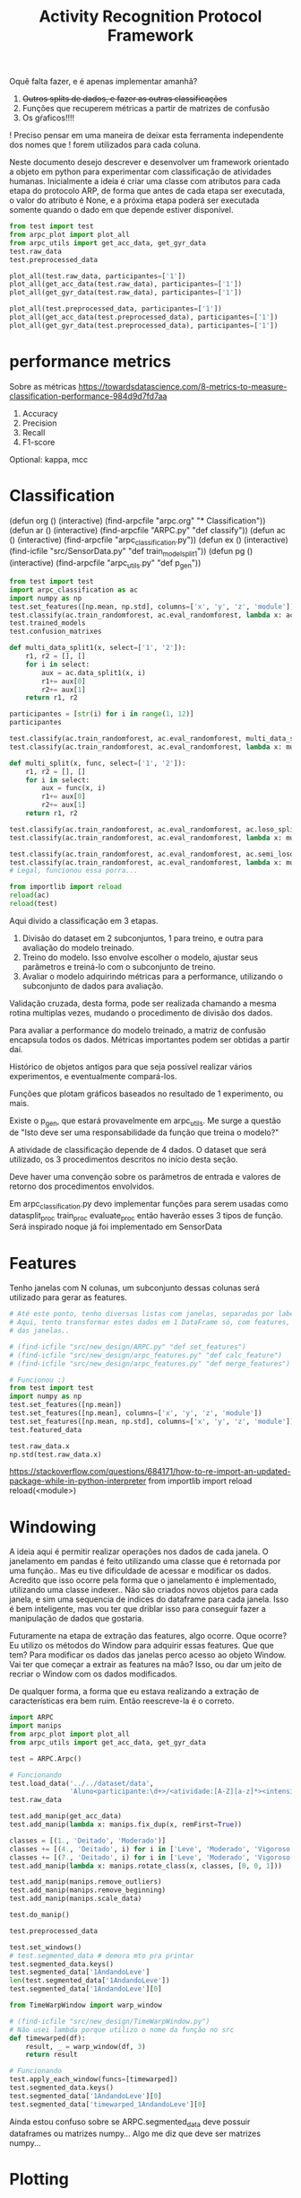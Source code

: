 #+title: Activity Recognition Protocol Framework

Oquê falta fazer, e é apenas implementar amanhã?
1. +Outros splits de dados, e fazer as outras classificações+
2. Funções que recuperem métricas a partir de matrizes de confusão
3. Os gŕaficos!!!!

! Preciso pensar em uma maneira de deixar esta ferramenta independente dos nomes que
! forem utilizados para cada coluna.


Neste documento desejo descrever e desenvolver um framework orientado a objeto em python
para experimentar com classificação de atividades humanas.
Inicialmente a ideia é criar uma classe com atributos para cada etapa do protocolo ARP,
de forma que antes de cada etapa ser executada, o valor do atributo é None, e a próxima
etapa poderá ser executada somente quando o dado em que depende estiver disponível.

#+transclude: [[file:ARPC.py]]  :src python

# (find-icfile "src/new_design/")
# (find-icfile "src/new_design/ARPC.py")
# (find-icfile "src/new_design/arpc_utils.py")

#+name: arpc test
#+begin_src python
from test import test
from arpc_plot import plot_all
from arpc_utils import get_acc_data, get_gyr_data
test.raw_data
test.preprocessed_data

plot_all(test.raw_data, participantes=['1'])
plot_all(get_acc_data(test.raw_data), participantes=['1'])
plot_all(get_gyr_data(test.raw_data), participantes=['1'])

plot_all(test.preprocessed_data, participantes=['1'])
plot_all(get_acc_data(test.preprocessed_data), participantes=['1'])
plot_all(get_gyr_data(test.preprocessed_data), participantes=['1'])
#+end_src

* performance metrics

Sobre as métricas
https://towardsdatascience.com/8-metrics-to-measure-classification-performance-984d9d7fd7aa

1. Accuracy
2. Precision
3. Recall
4. F1-score

Optional: kappa, mcc

* Classification

(defun org () (interactive) (find-arpcfile "arpc.org" "* Classification"))
(defun ar () (interactive) (find-arpcfile "ARPC.py" "def classify"))
(defun ac () (interactive) (find-arpcfile "arpc_classification.py"))
(defun ex () (interactive) (find-icfile "src/SensorData.py" "def train_model_split1"))
(defun pg () (interactive) (find-arpcfile "arpc_utils.py" "def p_gen"))

#+begin_src python
from test import test
import arpc_classification as ac
import numpy as np
test.set_features([np.mean, np.std], columns=['x', 'y', 'z', 'module'])
test.classify(ac.train_randomforest, ac.eval_randomforest, lambda x: ac.data_split1(x, '2'))
test.trained_models
test.confusion_matrixes

def multi_data_split1(x, select=['1', '2']):
    r1, r2 = [], []
    for i in select:
        aux = ac.data_split1(x, i)
        r1+= aux[0]
        r2+= aux[1]
    return r1, r2

participantes = [str(i) for i in range(1, 12)]
participantes

test.classify(ac.train_randomforest, ac.eval_randomforest, multi_data_split1)
test.classify(ac.train_randomforest, ac.eval_randomforest, lambda x: multi_data_split1(x, participantes))

def multi_split(x, func, select=['1', '2']):
    r1, r2 = [], []
    for i in select:
        aux = func(x, i)
        r1+= aux[0]
        r2+= aux[1]
    return r1, r2

test.classify(ac.train_randomforest, ac.eval_randomforest, ac.loso_split)
test.classify(ac.train_randomforest, ac.eval_randomforest, lambda x: multi_split(x, ac.loso_split, participantes))

test.classify(ac.train_randomforest, ac.eval_randomforest, ac.semi_loso_split)
test.classify(ac.train_randomforest, ac.eval_randomforest, lambda x: multi_split(x, ac.semi_loso_split, participantes))
# Legal, funcionou essa porra...

from importlib import reload
reload(ac)
reload(test)
#+end_src

Aqui divido a classificação em 3 etapas.
1. Divisão do dataset em 2 subconjuntos, 1 para treino, e outra para avaliação do modelo treinado.
2. Treino do modelo. Isso envolve escolher o modelo, ajustar seus parâmetros e treiná-lo com o subconjunto de treino.
3. Avaliar o modelo adquirindo métricas para a performance, utilizando o subconjunto de dados para avaliação.

Validação cruzada, desta forma, pode ser realizada chamando a mesma rotina multiplas vezes,
mudando o procedimento de divisão dos dados.

Para avaliar a performance do modelo treinado, a matriz de confusão encapsula todos os dados.
Métricas importantes podem ser obtidas a partir daí.

# (find-icfile "src/SensorData.py")
# (find-icfile "src/SensorData.el")

# (find-ic "src/SensorData.el" "full_run")
# (find-icfile "src/SensorData.py" "kfold_crossval")

# (find-icfile "src/SensorData.py" "def train_model_split1")
# (find-icfile "src/SensorData.py" "def train_model_split2")
# (find-icfile "src/SensorData.py" "def train_model_split3")

Histórico de objetos antigos para que seja possível realizar vários experimentos,
e eventualmente compará-los.

Funções que plotam gráficos baseados no resultado de 1 experimento, ou mais.

# (find-icfile "src/SensorData.py" "def train_model_split1")
Existe o p_gen, que estará provavelmente em arpc_utils.
Me surge a questão de "Isto deve ser uma responsabilidade da função que treina o modelo?"

A atividade de classificação depende de 4 dados.
O dataset que será utilizado, os 3 procedimentos descritos no início desta seção.

Deve haver uma convenção sobre os parâmetros de entrada e valores de retorno dos procedimentos envolvidos.

# (find-arpcfile "ARPC.py")
# (find-arpcfile "ARPC.py" "def classify")
# (find-arpcfile "ARPC.py" "self.trained_models")
# (find-arpcfile "ARPC.py" "self.confusion_matrixes")

# (find-arpcfile "arpc_classification.py")

Em arpc_classification.py devo implementar funções para serem usadas como
datasplit_proc
    train_proc
 evaluate_proc
então haverão esses 3 tipos de função.
Será inspirado noque já foi implementado em SensorData

# (find-arpcfile "arpc_classification.py")
# (find-icfile "src/SensorData.py" "def train_model_split1")
# (find-icfile "src/SensorData.py" "def train_model_split2")

* Features

# (find-icfile "src/new_design/")
# (find-icfile "src/new_design/arpc_features.py")

Tenho janelas com N colunas, um subconjunto dessas colunas será utilizado para gerar as features.

# Esse demorou pra sair..

#+begin_src python
# Até este ponto, tenho diversas listas com janelas, separadas por label em um dicionário.
# Aqui, tento transformar estes dados em 1 DataFrame só, com features, calculadas em cada uma
# das janelas..

# (find-icfile "src/new_design/ARPC.py" "def set_features")
# (find-icfile "src/new_design/arpc_features.py" "def calc_feature")
# (find-icfile "src/new_design/arpc_features.py" "def merge_features")

# Funcionou :)
from test import test
import numpy as np
test.set_features([np.mean])
test.set_features([np.mean], columns=['x', 'y', 'z', 'module'])
test.set_features([np.mean, np.std], columns=['x', 'y', 'z', 'module'])
test.featured_data

test.raw_data.x
np.std(test.raw_data.x)
#+end_src

https://stackoverflow.com/questions/684171/how-to-re-import-an-updated-package-while-in-python-interpreter
from importlib import reload
reload(<module>)

* Windowing

A ideia aqui é permitir realizar operações nos dados de cada janela.
O janelamento em pandas é feito utilizando uma classe que é retornada por uma função..
Mas eu tive dificuldade de acessar e modificar os dados. Acredito que isso ocorre pela forma que o janelamento
é implementado, utilizando uma classe indexer.. Não são criados novos objetos para cada janela, e sim uma sequencia de
indices do dataframe para cada janela. Isso é bem inteligente, mas vou ter que driblar isso para conseguir fazer a
manipulação de dados que gostaria.

Futuramente na etapa de extração das features, algo ocorre. 
Oque ocorre? Eu utilizo os métodos do Window para adquirir essas features.
Que que tem? Para modificar os dados das janelas perco acesso ao objeto Window.
Vai ter que começar a extrair as features na mão?
Isso, ou dar um jeito de recriar o Window com os dados modificados.

De qualquer forma, a forma que eu estava realizando a extração de características era bem ruim.
Então reescreve-la é o correto.

# (find-icfile "src/new_design/")
# (find-icfile "src/new_design/arpc_window.py")
# (find-icfile "src/new_design/ARPC.py")

#+name: testing window
#+begin_src python
import ARPC
import manips
from arpc_plot import plot_all
from arpc_utils import get_acc_data, get_gyr_data

test = ARPC.Arpc()

# Funcionando
test.load_data('../../dataset/data',
               'Aluno<participante:\d+>/<atividade:[A-Z][a-z]*><intensidade:[A-Z][a-z]*>.txt')
test.raw_data

test.add_manip(get_acc_data)
test.add_manip(lambda x: manips.fix_dup(x, remFirst=True))

classes = [(1., 'Deitado', 'Moderado')]
classes += [(4., 'Deitado', i) for i in ['Leve', 'Moderado', 'Vigoroso']]
classes += [(7., 'Deitado', i) for i in ['Leve', 'Moderado', 'Vigoroso']]
test.add_manip(lambda x: manips.rotate_class(x, classes, [0, 0, 1]))

test.add_manip(manips.remove_outliers)
test.add_manip(manips.remove_beginning)
test.add_manip(manips.scale_data)

test.do_manip()

test.preprocessed_data

test.set_windows()
# test.segmented_data # demora mto pra printar
test.segmented_data.keys()
test.segmented_data['1AndandoLeve']
len(test.segmented_data['1AndandoLeve'])
test.segmented_data['1AndandoLeve'][0]  

from TimeWarpWindow import warp_window

# (find-icfile "src/new_design/TimeWarpWindow.py")
# Não usei lambda porque utilizo o nome da função no src
def timewarped(df):
    result, _ = warp_window(df, 3)
    return result

# Funcionando
test.apply_each_window(funcs=[timewarped])
test.segmented_data.keys()
test.segmented_data['1AndandoLeve'][0]
test.segmented_data['timewarped_1AndandoLeve'][0]
#+end_src

# Exemplo de uma janela:
#           x         y         z  tempo sensor atividade intensidade participante
# 0  1.660363 -0.374177 -1.283886  10093      a   Andando        Leve            1
# 1  1.646849 -0.378761 -1.285337  10289      a   Andando        Leve            1
# 2  1.655668 -0.377730 -1.281915  10489      a   Andando        Leve            1
# 3  1.647765 -0.376928 -1.287204  10691      a   Andando        Leve            1
# 4  1.635969 -0.366383 -1.289797  10890      a   Andando        Leve            1
# 5  1.652232 -0.378991 -1.289797  11090      a   Andando        Leve            1
# 6  1.645475 -0.376469 -1.289693  11291      a   Andando        Leve            1
# 7  1.666433 -0.387243 -1.284923  11488      a   Andando        Leve            1
# 8  1.642611 -0.377959 -1.282330  11687      a   Andando        Leve            1
# 9  1.651888 -0.379105 -1.285649  11890      a   Andando        Leve            1

Ainda estou confuso sobre se ARPC.segmented_data deve possuir dataframes ou matrizes numpy...
Algo me diz que deve ser matrizes numpy...

* Plotting

# (find-icfile "src/new_design/arpc_plot.py" "def plot_all")
# (defun p () (interactive) (find-icfile "src/new_design/arpc_plot.py" "def plot_all"))

* Preprocessing data

A ideia para realizar o preprocessamento dos dados irá envolver um módulo com funções
que manipulas os dados (um tipo padronizado de dados?). E na classe arpc, haverão funções para adcionarem
funções numa lista de funções que serão utilizadas para afetar os dados contidos em obj.raw_data.

# (find-fline "~/ic/src/new_design/manips.py")

# (find-fline "~/ic/src/SensorData.py")
# (find-fline "~/ic/src/SensorData.el")

# (find-fline "~/ic/src/new_design/arpc_utils.py")

#+transclude: [[file:./manips.py]]  :src python

** scale_data

# (defun m () (interactive) (find-icfile "src/new_design/manips.py" "def scale_data"))

#+begin_src python
from ARPC import Arpc
import manips
from arpc_utils import aip_gen
from matplotlib import pyplot as plt
from arpc_plot import plot_all

test = Arpc()
test.load_data('../../dataset/data',
               'Aluno<participante:\d+>/<atividade:[A-Z][a-z]*><intensidade:[A-Z][a-z]*>.txt')

def sorted_sensora_df(df):
    return df.loc[df['sensor'] == 'a']\
             .drop(columns=['sensor'])\
             .sort_values(['participante', 'atividade', 'intensidade'])\
             .reset_index(drop=True)

manips.scale_data(test.raw_data)
test.raw_data
#+end_src

** remove_beginning

# (defun m () (interactive) (find-icfile "src/new_design/manips.py" "def remove_beginning"))

#+begin_src python
from ARPC import Arpc
import manips
from arpc_utils import aip_gen
from matplotlib import pyplot as plt
from arpc_plot import plot_all

test = Arpc()
test.load_data('../../dataset/data',
               'Aluno<participante:\d+>/<atividade:[A-Z][a-z]*><intensidade:[A-Z][a-z]*>.txt')

def sorted_sensora_df(df):
    return df.loc[df['sensor'] == 'a']\
             .drop(columns=['sensor'])\
             .sort_values(['participante', 'atividade', 'intensidade'])\
             .reset_index(drop=True)

manips.remove_beginning(test.raw_data)
#+end_src

** remove_outliers

# https://pandas.pydata.org/pandas-docs/stable/reference/api/pandas.DataFrame.boxplot.html
# fixing remove_outliers

# (defun m () (interactive) (find-icfile "src/new_design/manips.py" "def remove_outliers"))

#+begin_src python
from ARPC import Arpc
import manips
from arpc_utils import aip_gen
from matplotlib import pyplot as plt
from arpc_plot import plot_all

test = Arpc()
test.load_data('../../dataset/data',
               'Aluno<participante:\d+>/<atividade:[A-Z][a-z]*><intensidade:[A-Z][a-z]*>.txt')

def sorted_sensora_df(df):
    return df.loc[df['sensor'] == 'a']\
             .drop(columns=['sensor'])\
             .sort_values(['participante', 'atividade', 'intensidade'])\
             .reset_index(drop=True)

for i in aip_gen(test.raw_data.sort_values(['participante', 'atividade', 'intensidade'])):
    atividade = i.atividade.iloc[0]
    intensidade = i.intensidade.iloc[0]
    participante = i.participante.iloc[0]
    print(participante, atividade, intensidade)
    i.loc[:, ['x', 'y', 'z']].boxplot()
    break

plt.show()

df = manips.remove_outliers(sorted_sensora_df(test.raw_data))

for i in aip_gen(df):
    atividade = i.atividade.iloc[0]
    intensidade = i.intensidade.iloc[0]
    participante = i.participante.iloc[0]
    print(participante, atividade, intensidade)
    i.loc[:, ['x', 'y', 'z']].boxplot()
    break

plt.show() # Penso que eu deveria entender matemáticamente este método de remoção de outliers

# Ta funcionando
#+end_src

** Adapting rotate_class

#+begin_src python
from ARPC import Arpc
import manips
from arpc_utils import aip_gen
from matplotlib import pyplot as plt
from arpc_plot import plot_all

test = Arpc()
test.load_data('../../dataset/data',
               'Aluno<participante:\d+>/<atividade:[A-Z][a-z]*><intensidade:[A-Z][a-z]*>.txt')

def sorted_sensora_df(df):
    return df.loc[df['sensor'] == 'a']\
             .drop(columns=['sensor'])\
             .sort_values(['participante', 'atividade', 'intensidade'])\
             .reset_index(drop=True)

df = sorted_sensora_df(test.raw_data)
plot_all(df, participantes=['1'])
             # Mudar para passar int

# (find-fline "~/ic/src/new_design/manips.py")
# (find-fline "~/ic/src/new_design/manips.py" "def rotate_class")
# (defun m () (interactive) (find-fline "~/ic/src/new_design/manips.py" "def rotate_class"))
# (find-icfile "src/SensorData.el" ";; Rotacionando os dados")

manips.rotate_class(test.raw_data, [('1', 'Deitado', 'Moderado')], [0,0,1])
df = manips.rotate_class(sorted_sensora_df(test.raw_data),   
                    [('2', 'Deitado', 'Moderado')], [0,0,1])

plot_all(df, participantes=['2'])
#+end_src

** Fixing fix_dups
#+name: teste manips.fix_dups
#+begin_src python
from ARPC import Arpc
import manips
from arpc_utils import aip_gen
from matplotlib import pyplot as plt
from arpc_plot import plot_all

test = Arpc()
test.load_data('../../dataset/data',
               'Aluno<participante:\d+>/<atividade:[A-Z][a-z]*><intensidade:[A-Z][a-z]*>.txt')

# ! Se eu der sort no dataframe pelo tempo, não será possível identificar labels que
# ! possuem duas séries temporais embutidas, pois essa identificação é feita encontrando
# ! uma amostra onde o tempo é inferior ao tempo da amostra anterior

# (find-fline "~/ic/src/new_design/manips.py")
# (find-fline "~/ic/src/new_design/manips.py" "# DEBUGGING !")
test.raw_data
t = test.raw_data
t.loc[t['sensor'] == 'a'].drop(columns=['sensor'])
t.loc[t['sensor'] == 'a'].drop(columns=['sensor']).columns
ta = t.loc[t['sensor'] == 'a'].drop(columns=['sensor']).reset_index(drop=True)
ta
ta.sort_values(['participante', 'atividade', 'intensidade'])
tas = ta.sort_values(['participante', 'atividade', 'intensidade']).reset_index(drop=True)

manips.fix_dup(tas)
manips.fix_dup(tas, remFirst=True)

plot_all(manips.fix_dup(tas), participantes=['1'])                # Deu errado
plot_all(manips.fix_dup(tas, remFirst=True), participantes=['1']) # Deu certo

# =======================================================================

manips.fix_dup(tas)
#   File "/home/brnm/ic/src/new_design/manips.py", line 48, in fix_dup
#     df_aux['tempo'] = tempo.values
# ValueError: Length of values (602) does not match length of index (300)

manips.fix_dup(tas, remFirst=True)
#   File "/home/brnm/ic/src/new_design/manips.py", line 48, in fix_dup
#     df_aux['tempo'] = tempo.values
# ValueError: Length of values (302) does not match length of index (300)

# OFF TOPIC: Eu adoro fazer esses documentos quando
# 
#       ( fica legível e combina com como minha mente funciona, |
#         vai além de instruções, se torna plataforma para dispor o pensamento |
#         se torna uma expressão doque está passando em minha mente )
# 
#            acho muito bacana e fico grato com isso.

# Estou desfocando da tarefa de desbugar a parada
#+end_src

* Loading raw_data 

Comecei a me confundir muito com como eu vou tanglar isso aqui.

# (find-fline "~/ic/src/new_design/load_data.py")

#+transclude: [[file:./load_data.py]]  :src python

#+name: test load_data
#+begin_src python
import load_data
from pprint import pprint

# Funcionando como esperado
# (find-fline "~/ic/src/new_design/load_data.py" "def process_name_scheme")
name_scheme = "Aluno<participante:\d+>/<atividade:[A-Z][a-z]*><intensidade:[A-Z][a-z]*>.txt"
pprint(load_data.process_name_scheme(name_scheme))
r = load_data.process_name_scheme(name_scheme)


# Funcionando como esperado
# (find-fline "~/ic/src/new_design/load_data.py" "def list_files")
load_data.list_files('../../dataset/data/', r[0])

# Funcionando
# (find-fline "~/ic/src/new_design/load_data.py" "load_data")
load_data.load_data('../../dataset/data/', "Aluno<participante:\d+>/<atividade:[A-Z][a-z]*><intensidade:[A-Z][a-z]*>.txt")
#+end_src

** Como cheguei nesta solução

Eu estava utilizando um esquema com list comprehensions para especificar o nome dos arquivos
a serem carregados na memória pelo pandas.
No momento em que os dados eram carregados eu adcionava valores para novas colunas que
indicavam qual era o participante, qual a atividade e qual a intensidade.
Esses campos eram futuramente utilizados para selecionar quais dados seriam utilizados nas
operações.

#+name: Código antigo responsável por carregar dados na memória
#+begin_src python

# for loading data
atividades   = ['Andando', 'Sentado', 'Deitado']
intensidades = ['Leve', 'Moderado', 'Vigoroso']

p_dir        = ['Aluno'+str(i+1) for i in range(11)]

    def __init__(self, dataset_dir  = '~/ic/dataset/data/', extension='.txt'):
        df = pd.DataFrame(columns=['x', 'y', 'z', 'tempo', 'sensor'])

        full_paths = {}
        for p in p_dir:
            full_paths[p] = {}
            for a in atividades:
                full_paths[p][a] = {}
                for i in intensidades:
                    full_paths[p][a][i] = dataset_dir + p + '/' + a + i + extension

        participantes = list(range(len(p_dir)))

        # Loading data
        for p, pn in zip(p_dir, participantes):
            for a in atividades:
                for i in intensidades:
                    df_r = pd.read_csv(full_paths[p][a][i], delim_whitespace=True,
                                    names=['x', 'y', 'z', 'tempo', 'sensor'])\
                            .assign(Atividade = a,
                                    Intensidade = i,
                                    Participante = pn)

                    df_r = df_r.loc[df_r['sensor'] == 'a']

                    df = pd.concat([df, df_r], ignore_index=True)

        self.data = df
        self.participantes = participantes
#+end_src

As informações necessárias para realizar o carregamento dos dados são:
1. O diretório root onde os arquivos se encontram
2. O esquema de nomes dos arquivos

O esquema de nomes dos arquivos informa metadados sobre os dados contidos no arquivo.
Como este esquema poderia ser informado de forma que automatize a inserção dos metadados no
DataFrame do pandas?

#+begin_src python :session name_scheme
root_dir = "~/ic/dataset/"
scheme   = "Aluno<participante:\d+>/<atividade:[A-Z]\w*><intensidade:[A-Z]\w*>.csv"
#+end_src

Deste esquema deveria ser possível inferir que ao carregar um arquivo na memória,
determinados campos que fazem parte do nome do arquivo servirão para prenhcer novas
colunas que serão criadas.

Então da string 'scheme' deve ser possível extrair:
#+begin_src python
[('participante', r'\d+'     ),   # Nome de cada campo que será adcionado nos dados
 ('atividade',    r'[A-Z]\w*'),   # junto com a regexp que irá buscar o valor no nome
 ('intensidade',  r'[A-Z]\w*')]

r'Aluno\d+/[A-Z]\w*[A-Z]\w*.csv' # Para selecionar todos os arquivos que serão carregados
                                 # na memória
#+end_src

A segunda regexp deve ser usada para adquirir a lista de todos os arquivos que serão
carregados na memória a partir do 'root_dir'.
# https://stackoverflow.com/questions/3207219/how-do-i-list-all-files-of-a-directory
# https://docs.python.org/2/library/os.html#os.listdir
# https://stackoverflow.com/questions/2212643/python-recursive-folder-read
# https://docs.python.org/3/library/os.html#os.walk
